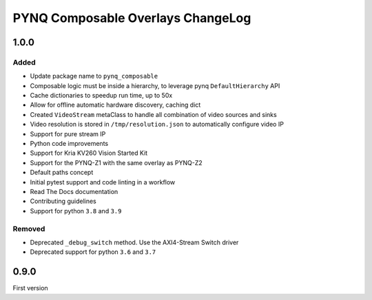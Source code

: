 PYNQ Composable Overlays ChangeLog
----------------------------------

1.0.0
~~~~~
Added
.....

* Update package name to ``pynq_composable``
* Composable logic must be inside a hierarchy, to leverage pynq ``DefaultHierarchy`` API
* Cache dictionaries to speedup run time, up to 50x
* Allow for offline automatic hardware discovery, caching dict
* Created ``VideoStream`` metaClass to handle all combination of video sources and sinks
* Video resolution is stored in ``/tmp/resolution.json`` to automatically configure video IP
* Support for pure stream IP
* Python code improvements
* Support for Kria KV260 Vision Started Kit
* Support for the PYNQ-Z1 with the same overlay as PYNQ-Z2
* Default paths concept
* Initial pytest support and code linting in a workflow
* Read The Docs documentation
* Contributing guidelines
* Support for python ``3.8`` and ``3.9``

Removed
.......

* Deprecated ``_debug_switch`` method. Use the AXI4-Stream Switch driver
* Deprecated support for python ``3.6`` and ``3.7``

0.9.0
~~~~~

First version